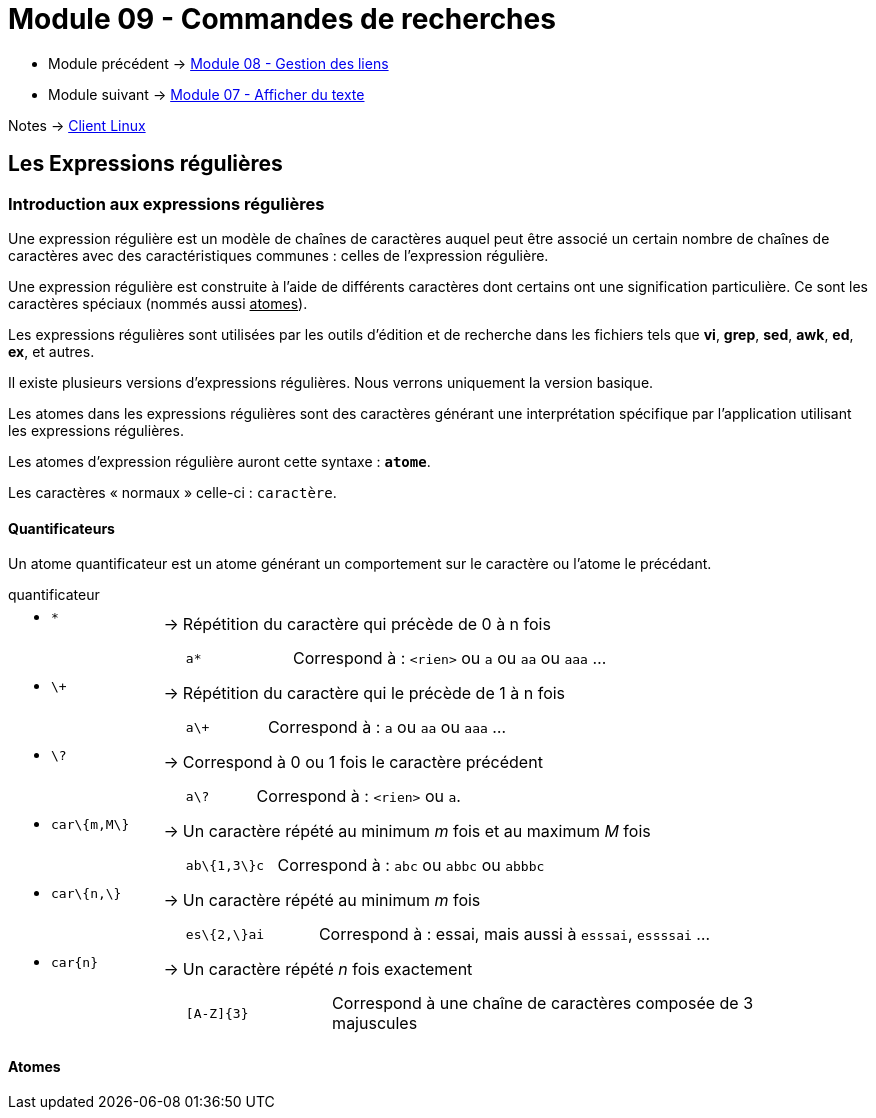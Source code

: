 = Module 09 - Commandes de recherches
:navtitle: Commandes de recherches


* Module précédent -> xref:tssr2023/module-03/gestion-lien.adoc[Module 08 - Gestion des liens]
* Module suivant -> xref:tssr2023/module-03/cmd-recherches.adoc[Module 07 - Afficher du texte]

Notes -> xref:notes:eni-tssr:client-linux.adoc[Client Linux]

== Les Expressions régulières

=== Introduction aux expressions régulières

Une expression régulière est un modèle de chaînes de caractères auquel peut être associé un certain nombre de chaînes de caractères avec des caractéristiques communes : celles de l'expression régulière. 

Une expression régulière est construite à l'aide de différents caractères dont certains ont une signification particulière. Ce sont les caractères spéciaux (nommés aussi pass:[<u>atomes</u>]). 

Les expressions régulières sont utilisées par les outils d'édition et de recherche dans les fichiers tels que *vi*, *grep*, *sed*, *awk*, *ed*, *ex*, et autres. 

Il existe plusieurs versions d’expressions régulières. Nous verrons uniquement la version basique. 

Les atomes dans les expressions régulières sont des caractères générant une interprétation spécifique par l’application utilisant les expressions régulières. 

Les atomes d’expression régulière auront cette syntaxe : `*atome*`. 

Les caractères « normaux » celle-ci : `caractère`. 

==== Quantificateurs

Un atome quantificateur est un atome générant un comportement sur le caractère ou l’atome le précédant. 

.quantificateur
****
[grid=none,frame=none,cols="20,~,~"]
|===
//ligne 1
a| * `*` | -> |  Répétition du caractère qui précède de 0 à n fois
|        |    a|
[grid=none,frame=none,cols="25,~"]
!===
a!  `a*` ! Correspond à : `<rien>` ou `a` ou `aa` ou `aaa` …
!===
//ligne 2
a| * `\+` | -> |  Répétition du caractère qui le précède de 1 à n fois 
|        |    a|
[grid=none,frame=none,cols="25,~"]
!===
a!  `a\+` ! Correspond à : `a` ou `aa` ou `aaa` …
!===
//ligne 3
a| * `\?` | -> |  Correspond à 0 ou 1 fois le caractère précédent 
|        |    a|
[grid=none,frame=none,cols="25,~"]
!===
a!  `a\?` ! Correspond à : `<rien>` ou `a`.
!===
//ligne 4
a| * `car\{m,M\}` | -> |  Un caractère répété au minimum _m_ fois et au maximum _M_ fois 
|        |    a|
[grid=none,frame=none,cols="25,~"]
!===
a!  `ab\{1,3\}c` ! Correspond à : `abc` ou `abbc` ou `abbbc` 
!===
//ligne 5
a| * `car\{n,\}` | -> |   Un caractère répété au minimum _m_ fois 
|        |    a|
[grid=none,frame=none,cols="25,~"]
!===
a!  `es\{2,\}ai` ! Correspond à : essai, mais aussi à `esssai`, `essssai` … 
!===
//ligne 6
a| * `car\{n\}` | -> |  Un caractère répété _n_ fois exactement 
|        |    a|
[grid=none,frame=none,cols="25,~"]
!===
a!  `[A-Z]\{3\}` ! Correspond à une chaîne de caractères composée de 3 majuscules 
!===
|===
****

==== Atomes
